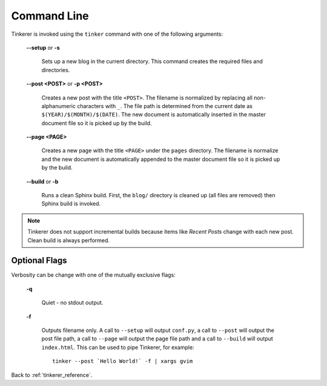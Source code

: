 Command Line
============

Tinkerer is invoked using the ``tinker`` command with one of the following
arguments:

    **--setup** or **-s**
        
        Sets up a new blog in the current directory. This command creates 
        the required files and directories.

    **--post <POST>** or **-p <POST>**
        
        Creates a new post with the title ``<POST>``. The filename is 
        normalized by replacing all non-alphanumeric characters with ``_``. The
        file path is determined from the current date as 
        ``$(YEAR)/$(MONTH)/$(DATE)``. The new document is automatically 
        inserted in the master document file so it is picked up by the build.

    **--page <PAGE>**
        
        Creates a new page with the title ``<PAGE>`` under the ``pages``
        directory. The filename is normalize and the new document is 
        automatically appended to the master document file so it is picked up 
        by the build.

    **--build** or **-b**
    
        Runs a clean Sphinx build. First, the ``blog/`` directory is cleaned up
        (all files are removed) then Sphinx build is invoked.

.. note::

        Tinkerer does not support incremental builds because items like *Recent 
        Posts* change with each new post. Clean build is always performed.

Optional Flags
--------------

.. highlight:: bash

Verbosity can be change with one of the mutually exclusive flags:

    **-q**

        Quiet - no stdout output.

    **-f**

        Outputs filename only. A call to ``--setup`` will output ``conf.py``, a 
        call to ``--post`` will output the post file path, a call to ``--page``
        will output the page file path and a call to ``--build`` will output
        ``index.html``. This can be used to pipe Tinkerer, for example::

            tinker --post `Hello World!` -f | xargs gvim

Back to :ref:`tinkerer_reference`.
